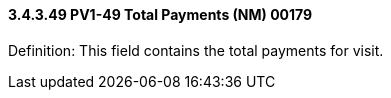 ==== *3.4.3.49* PV1-49 Total Payments (NM) 00179

Definition: This field contains the total payments for visit.

